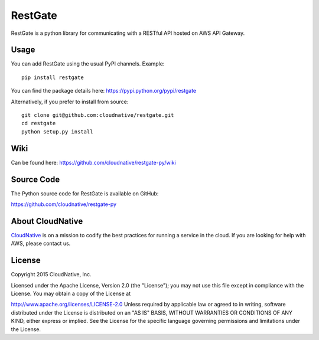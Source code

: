 RestGate
========


.. image:: https://travis-ci.org/cloudnative/restgate-py.png?branch=master
   :target: https://travis-ci.org/cloudnative/restgate-py
   :alt: Travis Build Status

.. image:: https://coveralls.io/repos/cloudnative/restgate-py/badge.svg?branch=master&service=github
   :target: https://coveralls.io/github/cloudnative/restgate-py?branch=master

RestGate is a python library for communicating with a RESTful API hosted on AWS API Gateway.



Usage
-----

You can add RestGate using the usual PyPI channels. Example:

::

    pip install restgate

You can find the package details here: https://pypi.python.org/pypi/restgate

Alternatively, if you prefer to install from source:

::

    git clone git@github.com:cloudnative/restgate.git
    cd restgate
    python setup.py install



Wiki
----

Can be found here: https://github.com/cloudnative/restgate-py/wiki


Source Code
-----------

The Python source code for RestGate is available on GitHub:

https://github.com/cloudnative/restgate-py


About CloudNative
-----------------

`CloudNative <https://cloudnative.io/>`__ is on a mission to codify the best practices for running a service in the cloud. If you are looking for help with AWS, please contact us.


License
-------

Copyright 2015 CloudNative, Inc.

Licensed under the Apache License, Version 2.0 (the "License"); you may
not use this file except in compliance with the License. You may obtain
a copy of the License at

http://www.apache.org/licenses/LICENSE-2.0 Unless required by applicable
law or agreed to in writing, software distributed under the License is
distributed on an "AS IS" BASIS, WITHOUT WARRANTIES OR CONDITIONS OF ANY
KIND, either express or implied. See the License for the specific
language governing permissions and limitations under the License.
